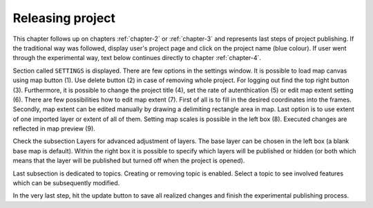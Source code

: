 .. _releasing-project:

=================
Releasing project
=================

This chapter follows up on chapters :ref:`chapter-2` or
:ref:`chapter-3` and represents last steps of project publishing. If
the traditional way was followed, display user's project page and
click on the project name (blue colour).  If user went through the
experimental way, text below continues directly to chapter
:ref:`chapter-4`.

Section called ``SETTINGS`` is displayed. There are few
options in the settings window. It is possible to load map canvas using
map button (1). Use delete button (2) in case of removing whole project.
For logging out find the top right button (3).
Furthermore, it is possible to change the project title (4), set the
rate of autenthication (5) or edit map extent setting (6). There are few
possibilities how to edit map extent (7). First of all is to fill in the
desired coordinates into the frames. Secondly, map extent can be edited
manually by drawing a delimiting rectangle area in map. Last option is to
use extent of one imported layer or extent of all of them.
Setting map scales is possible in the left box (8). Executed changes are
reflected in map preview (9).

.. thumbnail:: ../img/ui-project-setting.png

   Project setting.
 
.. thumbnail:: ../img/ui-extent-setting.png
   :width: 200px
   
   Couple of ways how to set map extent.

Check the subsection Layers for advanced adjustment of layers. The base layer
can be chosen in the left box (a blank base map is default). Within the right
box it is possible to specify which layers will be published or hidden (or both
which means that the layer will be published but turned off when the project is opened). 

.. thumbnail:: ../img/ui-layers-setting.png

   Layers setting.

Last subsection is dedicated to topics. Creating or removing topic is enabled.
Select a topic to see involved features which can be subsequently modified.

.. thumbnail:: ../img/ui-topics-setting.png

   Subsection Topics. Add and remove button are highlighted in red square.

In the very last step, hit the update button to save all realized changes and finish the experimental publishing process.

.. thumbnail:: ../img/ui-update.png
   :width: 250px
   
   Update button is highlighted in red square.
